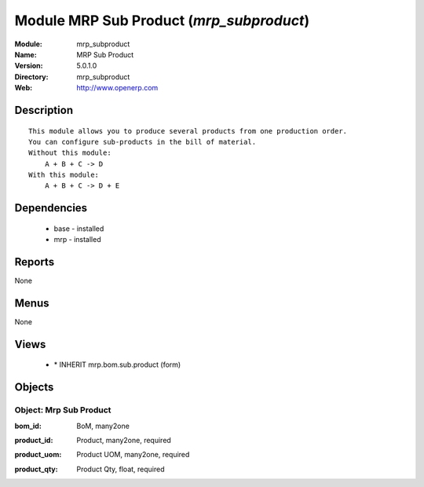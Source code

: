 
Module MRP Sub Product (*mrp_subproduct*)
=========================================
:Module: mrp_subproduct
:Name: MRP Sub Product
:Version: 5.0.1.0
:Directory: mrp_subproduct
:Web: http://www.openerp.com

Description
-----------

::

  This module allows you to produce several products from one production order.
  You can configure sub-products in the bill of material.
  Without this module:
      A + B + C -> D
  With this module:
      A + B + C -> D + E

Dependencies
------------

 * base - installed
 * mrp - installed

Reports
-------

None


Menus
-------


None


Views
-----

 * \* INHERIT mrp.bom.sub.product (form)


Objects
-------

Object: Mrp Sub Product
#######################

.. index::
  single: Mrp Sub Product object
.. 


:bom_id: BoM, many2one



.. index::
  single: bom_id field
.. 




:product_id: Product, many2one, required



.. index::
  single: product_id field
.. 




:product_uom: Product UOM, many2one, required



.. index::
  single: product_uom field
.. 




:product_qty: Product Qty, float, required



.. index::
  single: product_qty field
.. 

